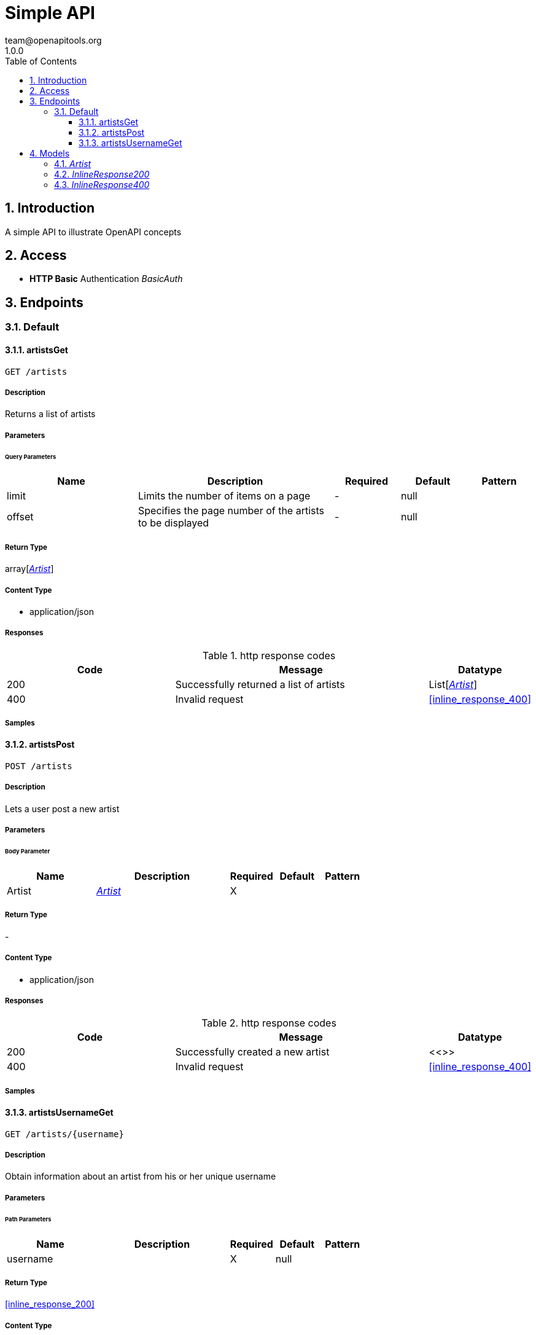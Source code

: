 = Simple API
team@openapitools.org
1.0.0
:toc: left
:numbered:
:toclevels: 3
:source-highlighter: highlightjs
:keywords: openapi, rest, Simple API 
:specDir: 
:snippetDir: 
:generator-template: v1 2019-12-20
:info-url: https://openapi-generator.tech
:app-name: Simple API

== Introduction
A simple API to illustrate OpenAPI concepts


// markup not found, no include::{specDir}intro.adoc[opts=optional]


== Access

* *HTTP Basic* Authentication _BasicAuth_





== Endpoints


[.Default]
=== Default


[.artistsGet]
==== artistsGet
    
`GET /artists`



===== Description 

Returns a list of artists


// markup not found, no include::{specDir}artists/GET/spec.adoc[opts=optional]



===== Parameters





====== Query Parameters

[cols="2,3,1,1,1"]
|===         
|Name| Description| Required| Default| Pattern

| limit 
| Limits the number of items on a page  
| - 
| null 
|  

| offset 
| Specifies the page number of the artists to be displayed  
| - 
| null 
|  

|===         


===== Return Type

array[<<Artist>>]


===== Content Type

* application/json

===== Responses

.http response codes
[cols="2,3,1"]
|===         
| Code | Message | Datatype 


| 200
| Successfully returned a list of artists
| List[<<Artist>>] 


| 400
| Invalid request
|  <<inline_response_400>>

|===         

===== Samples


// markup not found, no include::{snippetDir}artists/GET/http-request.adoc[opts=optional]


// markup not found, no include::{snippetDir}artists/GET/http-response.adoc[opts=optional]



// file not found, no * wiremock data link :artists/GET/GET.json[]


ifdef::internal-generation[]
===== Implementation

// markup not found, no include::{specDir}artists/GET/implementation.adoc[opts=optional]


endif::internal-generation[]


[.artistsPost]
==== artistsPost
    
`POST /artists`



===== Description 

Lets a user post a new artist


// markup not found, no include::{specDir}artists/POST/spec.adoc[opts=optional]



===== Parameters


====== Body Parameter

[cols="2,3,1,1,1"]
|===         
|Name| Description| Required| Default| Pattern

| Artist 
|  <<Artist>> 
| X 
|  
|  

|===         





===== Return Type



-

===== Content Type

* application/json

===== Responses

.http response codes
[cols="2,3,1"]
|===         
| Code | Message | Datatype 


| 200
| Successfully created a new artist
|  <<>>


| 400
| Invalid request
|  <<inline_response_400>>

|===         

===== Samples


// markup not found, no include::{snippetDir}artists/POST/http-request.adoc[opts=optional]


// markup not found, no include::{snippetDir}artists/POST/http-response.adoc[opts=optional]



// file not found, no * wiremock data link :artists/POST/POST.json[]


ifdef::internal-generation[]
===== Implementation

// markup not found, no include::{specDir}artists/POST/implementation.adoc[opts=optional]


endif::internal-generation[]


[.artistsUsernameGet]
==== artistsUsernameGet
    
`GET /artists/{username}`



===== Description 

Obtain information about an artist from his or her unique username


// markup not found, no include::{specDir}artists/\{username\}/GET/spec.adoc[opts=optional]



===== Parameters

====== Path Parameters

[cols="2,3,1,1,1"]
|===         
|Name| Description| Required| Default| Pattern

| username 
|   
| X 
| null 
|  

|===         






===== Return Type

<<inline_response_200>>


===== Content Type

* application/json

===== Responses

.http response codes
[cols="2,3,1"]
|===         
| Code | Message | Datatype 


| 200
| Successfully returned an artist
|  <<inline_response_200>>


| 400
| Invalid request
|  <<inline_response_400>>

|===         

===== Samples


// markup not found, no include::{snippetDir}artists/\{username\}/GET/http-request.adoc[opts=optional]


// markup not found, no include::{snippetDir}artists/\{username\}/GET/http-response.adoc[opts=optional]



// file not found, no * wiremock data link :artists/{username}/GET/GET.json[]


ifdef::internal-generation[]
===== Implementation

// markup not found, no include::{specDir}artists/\{username\}/GET/implementation.adoc[opts=optional]


endif::internal-generation[]


[#models]
== Models


[#Artist]
=== _Artist_ 



[.fields-Artist]
[cols="2,1,2,4,1"]
|===         
| Field Name| Required| Type| Description| Format

| artist_name 
|  
| String  
| 
|  

| artist_genre 
|  
| String  
| 
|  

| albums_recorded 
|  
| Integer  
| 
|  

| username 
| X 
| String  
| 
|  

|===


[#InlineResponse200]
=== _InlineResponse200_ 



[.fields-InlineResponse200]
[cols="2,1,2,4,1"]
|===         
| Field Name| Required| Type| Description| Format

| artist_name 
|  
| String  
| 
|  

| artist_genre 
|  
| String  
| 
|  

| albums_recorded 
|  
| Integer  
| 
|  

|===


[#InlineResponse400]
=== _InlineResponse400_ 



[.fields-InlineResponse400]
[cols="2,1,2,4,1"]
|===         
| Field Name| Required| Type| Description| Format

| message 
|  
| String  
| 
|  

|===


